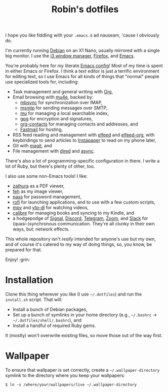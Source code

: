 #+title: Robin's dotfiles
#+OPTIONS: toc:nil num:nil

I hope you like fiddling with your =.emacs.d= ad nauseam, 'cause I obviously do.

I'm currently running [[https://www.debian.org/][Debian]] on an X1 Nano, usually mirrored with a single big monitor. I use the [[https://i3wm.org/][i3 window manager]], [[https://www.mozilla.org/en-US/firefox/][Firefox]], and [[https://www.gnu.org/software/emacs/][Emacs]].

You're probably here for my literate [[./emacs/.config/emacs/configuration.org][Emacs config]]! Most of my time is spent in either Emacs or Firefox. I think a text editor is just a terrific environment for editing text, so I use Emacs for all kinds of things that "normal" people use specialized tools for, including:

- Task management and general writing with [[https://orgmode.org/][Org]],
- Email browsing with [[https://www.djcbsoftware.nl/code/mu/mu4e.html][mu4e]], backed by:
  - [[http://isync.sourceforge.net/][mbsync]] for synchronization over IMAP,
  - [[https://marlam.de/msmtp/][msmtp]] for sending messages over SMTP,
  - [[https://github.com/djcb/mu][mu]] for managing a local searchable index,
  - [[https://gnupg.org/][gpg]] for encryption and signatures,
  - [[https://orgmode.org/worg/org-contrib/][org-contacts]] for managing contacts and addresses, and
  - [[https://www.fastmail.com][Fastmail]] for hosting,
- RSS feed reading and management with [[https://github.com/skeeto/elfeed][elfeed]] and [[https://github.com/remyhonig/elfeed-org][elfeed-org]], with keybindings to send articles to [[https://www.instapaper.com/][Instapaper]] to read on my phone later,
- Git with [[https://magit.vc/][magit]], and
- File management with [[https://www.gnu.org/software/emacs/manual/html_node/emacs/Dired.html][dired]] and [[https://github.com/jwiegley/emacs-async][async]].

There's also a lot of programming-specific configuration in there. I write a lot of Ruby, but there's plenty of other, too.

I also use some non-Emacs tools! I like:

- [[https://git.pwmt.org/pwmt/zathura][zathura]] as a PDF viewer,
- [[https://feh.finalrewind.org/][feh]] as my image viewer,
- [[https://www.passwordstore.org/][pass]] for password management,
- [[https://github.com/davatorium/rofi][rofi]] for launching applications, and to use with a few custom scripts,
- [[https://mpv.io/][mpv]] and [[https://github.com/yt-dlp/yt-dlp][ytp-dl]] for watching videos,
- [[https://calibre-ebook.com/][calibre]] for managing books and syncing to my Kindle, and
- a hodgepodge of [[https://www.signal.org/][Signal]], [[https://discord.com/][Discord]], [[https://telegram.org/][Telegram]], [[https://zoom.us/][Zoom]], and [[https://slack.com/][Slack]] for (quasi-)synchronous communication. They're all clunky in their own ways, but: network effects.

This whole repository isn't /really/ intended for anyone's use but my own, and of course it's catered to my way of doing things, so, you know, be prepared for that.

Enjoy! :grin:

* Installation

Clone this thing wherever you like (I use =~/.dotfiles=) and run the =install.sh= script. That will:

- Install a bunch of Debian packages,
- Set up a bunch of symlinks in your home directory (e.g., =~/.bashrc= → =~/.dotfiles/shell/.bashrc=), and
- Install a handful of required Ruby gems.

It (mostly) won't overwrite existing files, so move those out of the way first.

* Wallpaper

To ensure that wallpaper is set correctly, create a =~/.wallpaper-directory= symlink to the directory where you keep your wallpapers:

#+begin_src
$ ln -s /where/your/wallpapers/live ~/.wallpaper-directory
#+end_src
